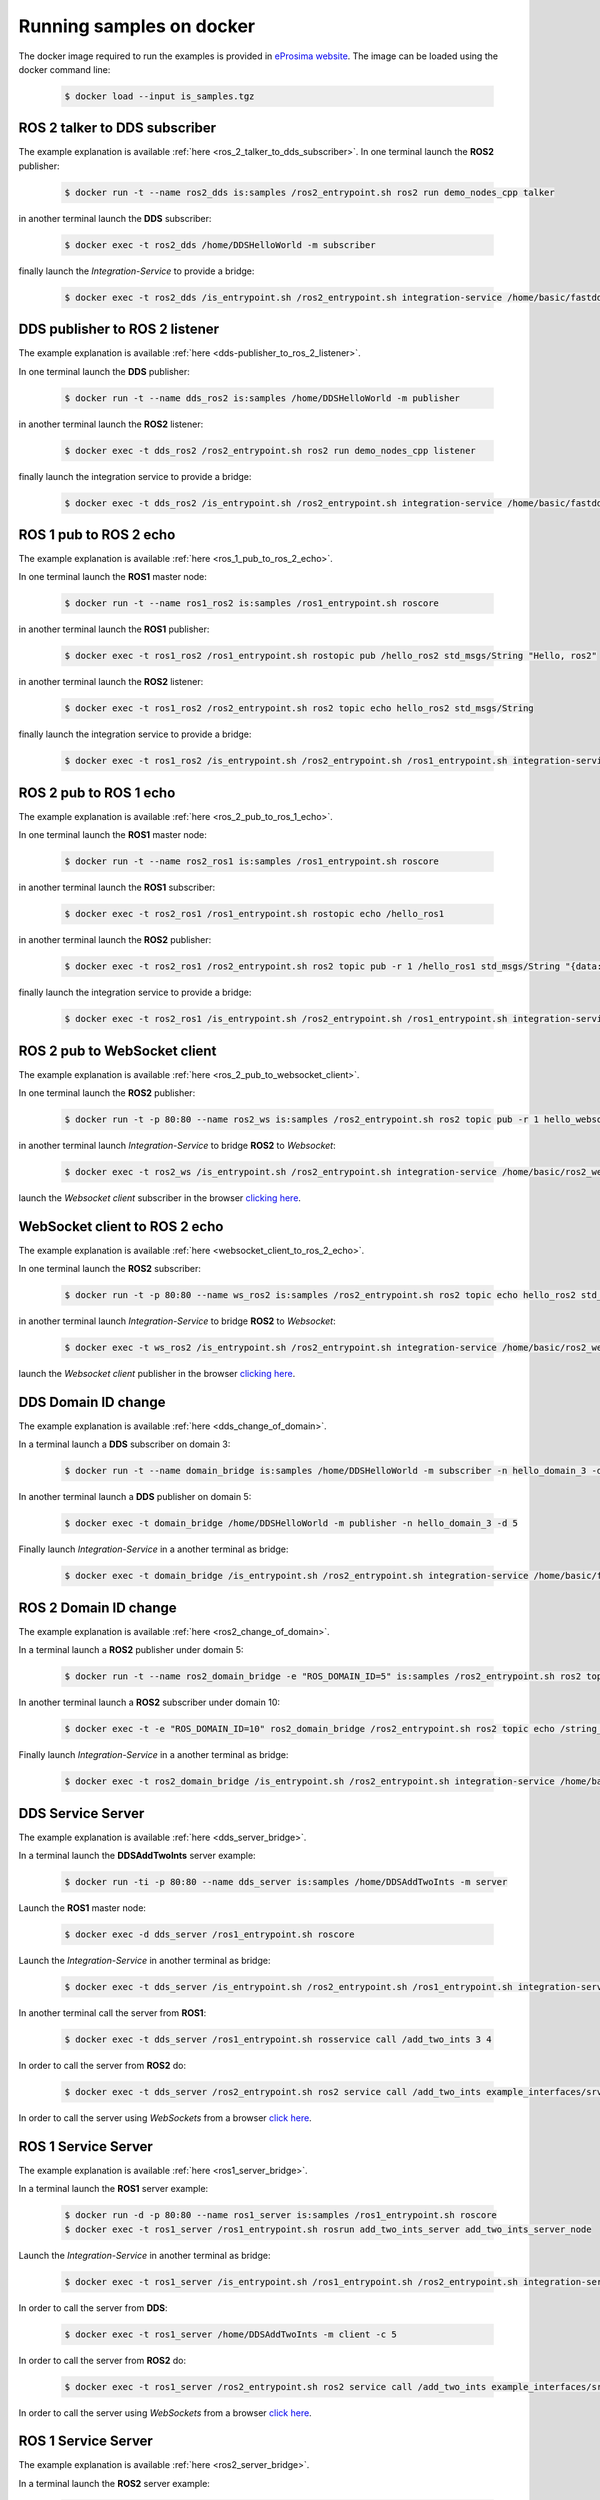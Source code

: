 .. _docker_samples:

Running samples on docker
=========================

The docker image required to run the examples is provided in `eProsima website <www.eprosima.com/index.php/downloads-all>`_.
The image can be loaded using the docker command line:

 .. code-block:: bash

    $ docker load --input is_samples.tgz

ROS 2 talker to DDS subscriber
^^^^^^^^^^^^^^^^^^^^^^^^^^^^^^

The example explanation is available :ref:`here <ros_2_talker_to_dds_subscriber>`.
In one terminal launch the **ROS2** publisher:

 .. code-block:: bash

    $ docker run -t --name ros2_dds is:samples /ros2_entrypoint.sh ros2 run demo_nodes_cpp talker

in another terminal launch the **DDS** subscriber:

 .. code-block:: bash

    $ docker exec -t ros2_dds /home/DDSHelloWorld -m subscriber

finally launch the *Integration-Service* to provide a bridge:

 .. code-block:: bash

    $ docker exec -t ros2_dds /is_entrypoint.sh /ros2_entrypoint.sh integration-service /home/basic/fastdds_ros2__helloworld.yaml

DDS publisher to ROS 2 listener
^^^^^^^^^^^^^^^^^^^^^^^^^^^^^^^

The example explanation is available :ref:`here <dds-publisher_to_ros_2_listener>`.

In one terminal launch the **DDS** publisher:

 .. code-block:: bash

    $ docker run -t --name dds_ros2 is:samples /home/DDSHelloWorld -m publisher

in another terminal launch the **ROS2** listener:

 .. code-block:: bash

    $ docker exec -t dds_ros2 /ros2_entrypoint.sh ros2 run demo_nodes_cpp listener

finally launch the integration service to provide a bridge:

 .. code-block:: bash

    $ docker exec -t dds_ros2 /is_entrypoint.sh /ros2_entrypoint.sh integration-service /home/basic/fastdds_ros2__helloworld.yaml


ROS 1 pub to ROS 2 echo
^^^^^^^^^^^^^^^^^^^^^^^

The example explanation is available :ref:`here <ros_1_pub_to_ros_2_echo>`.

In one terminal launch the **ROS1** master node:

 .. code-block:: bash

    $ docker run -t --name ros1_ros2 is:samples /ros1_entrypoint.sh roscore

in another terminal launch the **ROS1** publisher:

 .. code-block:: bash

    $ docker exec -t ros1_ros2 /ros1_entrypoint.sh rostopic pub /hello_ros2 std_msgs/String "Hello, ros2"

in another terminal launch the **ROS2** listener:

 .. code-block:: bash

    $ docker exec -t ros1_ros2 /ros2_entrypoint.sh ros2 topic echo hello_ros2 std_msgs/String

finally launch the integration service to provide a bridge:

 .. code-block:: bash

    $ docker exec -t ros1_ros2 /is_entrypoint.sh /ros2_entrypoint.sh /ros1_entrypoint.sh integration-service /home/basic/ros1_ros2__helloworld.yaml

ROS 2 pub to ROS 1 echo
^^^^^^^^^^^^^^^^^^^^^^^

The example explanation is available :ref:`here <ros_2_pub_to_ros_1_echo>`.

In one terminal launch the **ROS1** master node:

 .. code-block:: bash

    $ docker run -t --name ros2_ros1 is:samples /ros1_entrypoint.sh roscore

in another terminal launch the **ROS1** subscriber:

 .. code-block:: bash

    $ docker exec -t ros2_ros1 /ros1_entrypoint.sh rostopic echo /hello_ros1

in another terminal launch the **ROS2** publisher:

 .. code-block:: bash

    $ docker exec -t ros2_ros1 /ros2_entrypoint.sh ros2 topic pub -r 1 /hello_ros1 std_msgs/String "{data: 'Hello, ros1'}"

finally launch the integration service to provide a bridge:

 .. code-block:: bash

    $ docker exec -t ros2_ros1 /is_entrypoint.sh /ros2_entrypoint.sh /ros1_entrypoint.sh integration-service /home/basic/ros1_ros2__helloworld.yaml

ROS 2 pub to WebSocket client
^^^^^^^^^^^^^^^^^^^^^^^^^^^^^

The example explanation is available :ref:`here <ros_2_pub_to_websocket_client>`.

In one terminal launch the **ROS2** publisher:

 .. code-block:: bash

    $ docker run -t -p 80:80 --name ros2_ws is:samples /ros2_entrypoint.sh ros2 topic pub -r 1 hello_websocket std_msgs/String "{data: 'Hello WebSocket'}"

in another terminal launch *Integration-Service* to bridge **ROS2** to *Websocket*:

 .. code-block:: bash

    $ docker exec -t ros2_ws /is_entrypoint.sh /ros2_entrypoint.sh integration-service /home/basic/ros2_websocket__helloworld.yaml

launch the *Websocket client* subscriber in the browser `clicking here <../../ws_client_sub.html>`__.

WebSocket client to ROS 2 echo
^^^^^^^^^^^^^^^^^^^^^^^^^^^^^^

The example explanation is available :ref:`here <websocket_client_to_ros_2_echo>`.

In one terminal launch the **ROS2** subscriber:

 .. code-block:: bash

    $ docker run -t -p 80:80 --name ws_ros2 is:samples /ros2_entrypoint.sh ros2 topic echo hello_ros2 std_msgs/String

in another terminal launch *Integration-Service* to bridge **ROS2** to *Websocket*:

 .. code-block:: bash

    $ docker exec -t ws_ros2 /is_entrypoint.sh /ros2_entrypoint.sh integration-service /home/basic/ros2_websocket__helloworld.yaml

launch the *Websocket client* publisher in the browser `clicking here <../../ws_client_pub.html>`__.

DDS Domain ID change
^^^^^^^^^^^^^^^^^^^^

The example explanation is available :ref:`here <dds_change_of_domain>`.

In a terminal launch a **DDS** subscriber on domain 3:

 .. code-block:: bash

    $ docker run -t --name domain_bridge is:samples /home/DDSHelloWorld -m subscriber -n hello_domain_3 -d 3

In another terminal launch a **DDS** publisher on domain 5:

 .. code-block:: bash

    $ docker exec -t domain_bridge /home/DDSHelloWorld -m publisher -n hello_domain_3 -d 5

Finally launch *Integration-Service* in a another terminal as bridge:

 .. code-block:: bash

    $ docker exec -t domain_bridge /is_entrypoint.sh /ros2_entrypoint.sh integration-service /home/basic/fastdds__domain_id_change.yaml


ROS 2 Domain ID change
^^^^^^^^^^^^^^^^^^^^^^

The example explanation is available :ref:`here <ros2_change_of_domain>`.

In a terminal launch a **ROS2** publisher under domain 5:

 .. code-block:: bash

    $ docker run -t --name ros2_domain_bridge -e "ROS_DOMAIN_ID=5" is:samples /ros2_entrypoint.sh ros2 topic pub -r 1 /string_topic std_msgs/String "{data: 'Hello, ros1'}"

In another terminal launch a **ROS2** subscriber under domain 10:

 .. code-block:: bash

    $ docker exec -t -e "ROS_DOMAIN_ID=10" ros2_domain_bridge /ros2_entrypoint.sh ros2 topic echo /string_topic std_msgs/String

Finally launch *Integration-Service* in a another terminal as bridge:

 .. code-block:: bash

    $ docker exec -t ros2_domain_bridge /is_entrypoint.sh /ros2_entrypoint.sh integration-service /home/basic/ros2__domain_id_change.yaml

DDS Service Server
^^^^^^^^^^^^^^^^^^

The example explanation is available :ref:`here <dds_server_bridge>`.

In a terminal launch the **DDSAddTwoInts** server example:

 .. code-block:: bash

    $ docker run -ti -p 80:80 --name dds_server is:samples /home/DDSAddTwoInts -m server

Launch the **ROS1** master node:

 .. code-block:: bash

    $ docker exec -d dds_server /ros1_entrypoint.sh roscore

Launch the *Integration-Service* in another terminal as bridge:

 .. code-block:: bash

    $ docker exec -t dds_server /is_entrypoint.sh /ros2_entrypoint.sh /ros1_entrypoint.sh integration-service /home/basic/fastdds_server__addtwoints.yaml

In another terminal call the server from **ROS1**:

 .. code-block:: bash

    $ docker exec -t dds_server /ros1_entrypoint.sh rosservice call /add_two_ints 3 4

In order to call the server from **ROS2** do:

 .. code-block:: bash

    $ docker exec -t dds_server /ros2_entrypoint.sh ros2 service call /add_two_ints example_interfaces/srv/AddTwoInts "{a: 3, b: 4}"

In order to call the server using *WebSockets* from a browser `click here <../../ws_client_svr.html>`__.

ROS 1 Service Server
^^^^^^^^^^^^^^^^^^^^

The example explanation is available :ref:`here <ros1_server_bridge>`.

In a terminal launch the **ROS1** server example:

 .. code-block:: bash

    $ docker run -d -p 80:80 --name ros1_server is:samples /ros1_entrypoint.sh roscore
    $ docker exec -t ros1_server /ros1_entrypoint.sh rosrun add_two_ints_server add_two_ints_server_node

Launch the *Integration-Service* in another terminal as bridge:

 .. code-block:: bash

    $ docker exec -t ros1_server /is_entrypoint.sh /ros1_entrypoint.sh /ros2_entrypoint.sh integration-service /home/basic/ros1_server__addtwoints.yaml

In order to call the server from **DDS**:

 .. code-block:: bash

    $ docker exec -t ros1_server /home/DDSAddTwoInts -m client -c 5

In order to call the server from **ROS2** do:

 .. code-block:: bash

    $ docker exec -t ros1_server /ros2_entrypoint.sh ros2 service call /add_two_ints example_interfaces/srv/AddTwoInts "{a: 3, b: 4}"

In order to call the server using *WebSockets* from a browser `click here <../../ws_client_svr.html>`__.

ROS 1 Service Server
^^^^^^^^^^^^^^^^^^^^

The example explanation is available :ref:`here <ros2_server_bridge>`.

In a terminal launch the **ROS2** server example:

 .. code-block:: bash

    $ docker run -t -p 80:80 --name ros2_server is:samples /ros2_entrypoint.sh ros2 run demo_nodes_cpp add_two_ints_server

Launch the **ROS1** master node:

 .. code-block:: bash

    $ docker exec -d ros2_server /ros1_entrypoint.sh roscore

Launch the *Integration-Service* in another terminal as bridge:

 .. code-block:: bash

    $ docker exec -t ros2_server /is_entrypoint.sh /ros1_entrypoint.sh /ros2_entrypoint.sh integration-service /home/basic/ros2_server__addtwoints.yaml

In order to call the server from **DDS**:

 .. code-block:: bash

    $ docker exec -t ros2_server /home/DDSAddTwoInts -m client -c 5

In order to call the server from **ROS1**:

 .. code-block:: bash

    $ docker exec -t ros2_server /ros1_entrypoint.sh rosservice call /add_two_ints 3 4

In order to call the server using *WebSockets* from a browser `click here <../../ws_client_svr.html>`__.

WebSocket Service Server
^^^^^^^^^^^^^^^^^^^^^^^^

The example explanation is available :ref:`here <websocket_server_bridge>`.

In a terminal launch the *WebSocket* server example:

 .. code-block:: bash

    $ docker run -t --name ws_server is:samples /home/WebSocketAddTwoInts

Launch the **ROS1** master node:

 .. code-block:: bash

    $ docker exec -d ws_server /ros1_entrypoint.sh roscore

Launch the *Integration-Service* in another terminal as bridge:

 .. code-block:: bash

    $ docker exec -t ws_server /is_entrypoint.sh /ros1_entrypoint.sh /ros2_entrypoint.sh integration-service /home/basic/websocket_server__addtwoints.yaml

In order to call the server from **DDS**:

 .. code-block:: bash

    $ docker exec -t ws_server /home/DDSAddTwoInts -m client -c 5

In order to call the server from **ROS1**:

 .. code-block:: bash

    $ docker exec -t ws_server /ros1_entrypoint.sh rosservice call /add_two_ints 3 4

In order to call the server from **ROS2** do:

 .. code-block:: bash

    $ docker exec -t ws_server /ros2_entrypoint.sh ros2 service call /add_two_ints example_interfaces/srv/AddTwoInts "{a: 3, b: 4}"
